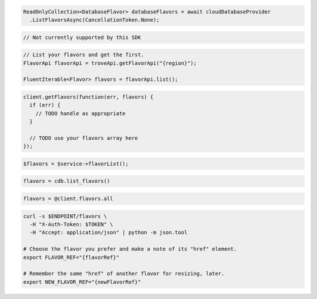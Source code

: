 .. code-block:: csharp

  ReadOnlyCollection<DatabaseFlavor> databaseFlavors = await cloudDatabaseProvider
    .ListFlavorsAsync(CancellationToken.None);

.. code-block:: go

  // Not currently supported by this SDK

.. code-block:: java

  // List your flavors and get the first.
  FlavorApi flavorApi = troveApi.getFlavorApi("{region}");

  FluentIterable<Flavor> flavors = flavorApi.list();

.. code-block:: javascript

  client.getFlavors(function(err, flavors) {
    if (err) {
      // TODO handle as appropriate
    }

    // TODO use your flavors array here
  });


.. code-block:: php

  $flavors = $service->flavorList();

.. code-block:: python

  flavors = cdb.list_flavors()

.. code-block:: ruby

  flavors = @client.flavors.all

.. code-block:: sh

  curl -s $ENDPOINT/flavors \
    -H "X-Auth-Token: $TOKEN" \
    -H "Accept: application/json" | python -m json.tool

  # Choose the flavor you prefer and make a note of its "href" element.
  export FLAVOR_REF="{flavorRef}"

  # Remember the same "href" of another flavor for resizing, later.
  export NEW_FLAVOR_REF="{newFlavorRef}"
